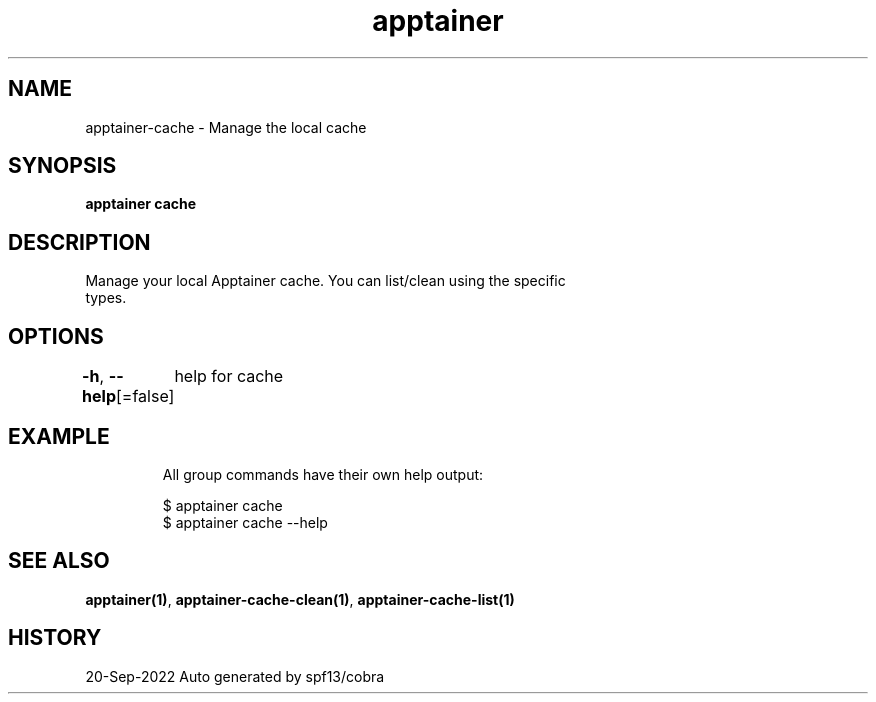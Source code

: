 .nh
.TH "apptainer" "1" "Sep 2022" "Auto generated by spf13/cobra" ""

.SH NAME
.PP
apptainer-cache - Manage the local cache


.SH SYNOPSIS
.PP
\fBapptainer cache\fP


.SH DESCRIPTION
.PP
Manage your local Apptainer cache. You can list/clean using the specific
  types.


.SH OPTIONS
.PP
\fB-h\fP, \fB--help\fP[=false]
	help for cache


.SH EXAMPLE
.PP
.RS

.nf

  All group commands have their own help output:

  $ apptainer cache
  $ apptainer cache --help

.fi
.RE


.SH SEE ALSO
.PP
\fBapptainer(1)\fP, \fBapptainer-cache-clean(1)\fP, \fBapptainer-cache-list(1)\fP


.SH HISTORY
.PP
20-Sep-2022 Auto generated by spf13/cobra
